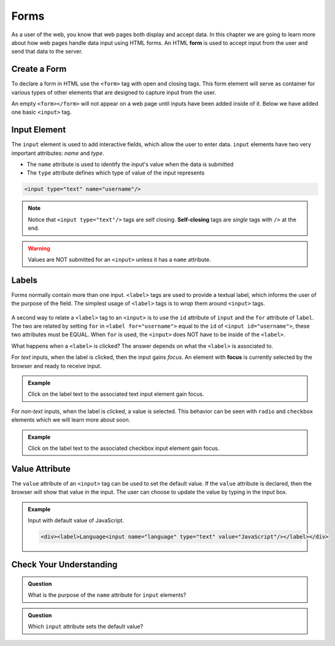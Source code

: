 Forms
=====

.. index:: ! form

As a user of the web, you know that web pages both display and accept data. In this chapter
we are going to learn more about how web pages handle data input using HTML forms.
An HTML **form** is used to accept input from the user and send that data to the server.


Create a Form
-------------
To declare a form in HTML use the ``<form>`` tag with open and closing tags. This form element
will serve as container for various types of other elements that are designed to capture
input from the user.

.. sourcecode:: html
   :linenos:

   <html>
      <head>
         <title>Form Example</title>
      </head>
      <body>
         <!-- empty form -->
         <form></form>
      </body>
   </html>

An empty ``<form></form>`` will not appear on a web page until inputs have been
added inside of it. Below we have added one basic
``<input>`` tag.

.. sourcecode:: html
   :linenos:

   <html>
      <head>
         <title>Form Example</title>
      </head>
      <body>
         <form>
            <input type="text"/>
         </form>
      </body>
   </html>

.. _input-tag:

Input Element
-------------

.. index:: ! input

The ``input`` element is used to add interactive fields, which allow the user to enter data.
``input`` elements have two very important attributes: *name* and *type*.

- The ``name`` attribute is used to identify the input's value when the data is submitted
- The ``type`` attribute defines which type of value of the input represents

.. sourcecode:: html

   <input type="text" name="username"/>

.. index:: ! self-closing

.. note::

   Notice that ``<input type="text"/>`` tags are self closing. **Self-closing** tags are *single* tags
   with ``/>`` at the end.

.. warning::

   Values are NOT submitted for an ``<input>`` unless it has a ``name`` attribute.

Labels
------

.. index:: ! label

Forms normally contain more than one input. ``<label>`` tags are used to provide a textual
label, which informs the user of the purpose of the field. The simplest usage of
``<label>`` tags is to *wrap* them around ``<input>`` tags.

.. sourcecode:: html
   :linenos:

   <html>
      <head>
         <title>Form Example</title>
      </head>
      <body>
         <form>
            <label>Username <input type="text" name="username"/></label>
            <label>Team Name <input type="text" name="team"/></label>
         </form>
      </body>
   </html>

.. figure:: figures/label-example.png
   :alt: HTML that includes a form tag with two input elements. Each element is inside of a label element.

A second way to relate a ``<label>`` tag to an ``<input>`` is to use the ``id`` attribute of
``input`` and the ``for`` attribute of ``label``. The two are related by setting ``for`` in ``<label for="username">``
equal to the ``id`` of ``<input id="username">``, these two attributes must be EQUAL.
When ``for`` is used, the ``<input>`` does NOT have to be inside of the ``<label>``.

.. sourcecode:: html
   :linenos:

   <label for="username">Username</label>
   <input id="username" name="username" type="text"/>

What happens when a ``<label>`` is clicked? The answer depends on what the ``<label>`` is
associated to.

.. index:: ! focus

For *text* inputs, when the label is clicked, then the input gains *focus*. An element with
**focus** is currently selected by the browser and ready to receive input.

.. admonition:: Example

   Click on the label text to the associated text input element gain focus.

   .. raw:: html

      <div><label for="username">Username</label><input id="username" name="username" type="text"/></div>

   .. sourcecode:: html
      :linenos:

      <div>
         <label for="username">Username</label>
         <input id="username" name="username" type="text"/>
      </div>

For *non-text* inputs, when the label is clicked, a value is selected. This behavior
can be seen with ``radio`` and ``checkbox`` elements which we will learn more about soon.

.. admonition:: Example

   Click on the label text to the associated checkbox input element gain focus.

   .. raw:: html

      <div><label>Subscribe to Newsletter<input type="checkbox" name="newsletter"/></label></div>

   .. sourcecode:: html
      :linenos:

      <div>
         <label>Subscribe to Newsletter
            <input type="checkbox" name="newsletter"/>
         </label>
      </div>


Value Attribute
---------------
The ``value`` attribute of an ``<input>`` tag can be used to set the default value. If the
``value`` attribute is declared, then the browser will show that value in the input. The user
can choose to update the value by typing in the input box.

.. admonition:: Example

   Input with default value of JavaScript.

   .. raw:: html

      <div><label>Language<input name="language" type="text" value="JavaScript"/></label></div>

   .. sourcecode:: html

      <div><label>Language<input name="language" type="text" value="JavaScript"/></label></div>


Check Your Understanding
------------------------

.. admonition:: Question

   What is the purpose of the ``name`` attribute for ``input`` elements?

.. admonition:: Question

   Which ``input`` attribute sets the default value?
